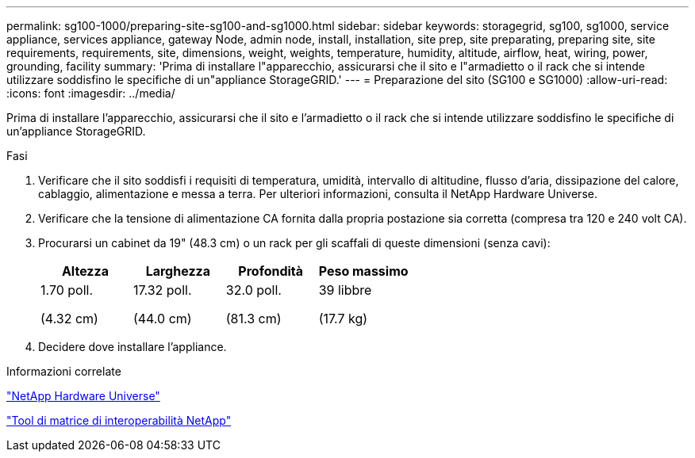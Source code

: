 ---
permalink: sg100-1000/preparing-site-sg100-and-sg1000.html 
sidebar: sidebar 
keywords: storagegrid, sg100, sg1000, service appliance, services appliance, gateway Node, admin node, install, installation, site prep, site preparating, preparing site, site requirements, requirements, site, dimensions, weight, weights, temperature, humidity, altitude, airflow, heat, wiring, power, grounding, facility 
summary: 'Prima di installare l"apparecchio, assicurarsi che il sito e l"armadietto o il rack che si intende utilizzare soddisfino le specifiche di un"appliance StorageGRID.' 
---
= Preparazione del sito (SG100 e SG1000)
:allow-uri-read: 
:icons: font
:imagesdir: ../media/


[role="lead"]
Prima di installare l'apparecchio, assicurarsi che il sito e l'armadietto o il rack che si intende utilizzare soddisfino le specifiche di un'appliance StorageGRID.

.Fasi
. Verificare che il sito soddisfi i requisiti di temperatura, umidità, intervallo di altitudine, flusso d'aria, dissipazione del calore, cablaggio, alimentazione e messa a terra. Per ulteriori informazioni, consulta il NetApp Hardware Universe.
. Verificare che la tensione di alimentazione CA fornita dalla propria postazione sia corretta (compresa tra 120 e 240 volt CA).
. Procurarsi un cabinet da 19" (48.3 cm) o un rack per gli scaffali di queste dimensioni (senza cavi):
+
|===
| Altezza | Larghezza | Profondità | Peso massimo 


 a| 
1.70 poll.

(4.32 cm)
 a| 
17.32 poll.

(44.0 cm)
 a| 
32.0 poll.

(81.3 cm)
 a| 
39 libbre

(17.7 kg)

|===
. Decidere dove installare l'appliance.


.Informazioni correlate
https://hwu.netapp.com["NetApp Hardware Universe"^]

https://mysupport.netapp.com/matrix["Tool di matrice di interoperabilità NetApp"^]
